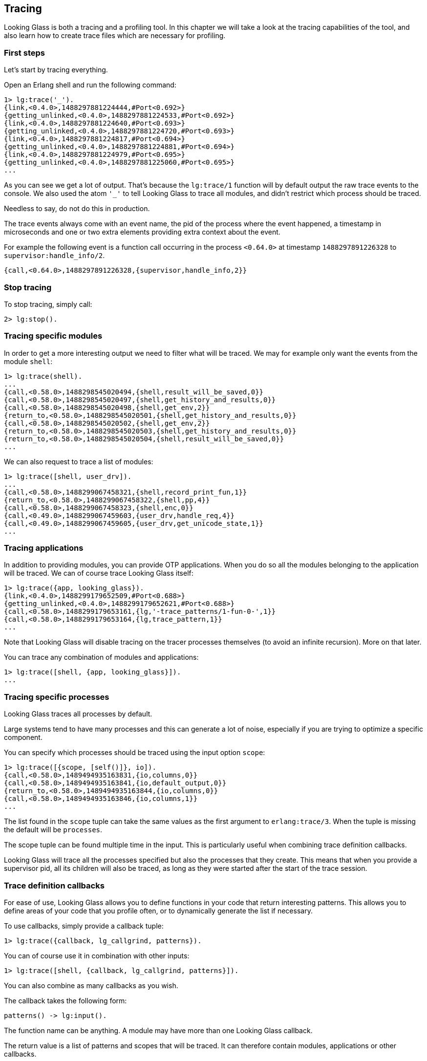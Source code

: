 [[tracing]]
== Tracing

Looking Glass is both a tracing and a profiling tool.
In this chapter we will take a look at the tracing
capabilities of the tool, and also learn how to create
trace files which are necessary for profiling.

=== First steps

Let's start by tracing everything.

Open an Erlang shell and run the following command:

[source,erlang]
----
1> lg:trace('_').
{link,<0.4.0>,1488297881224444,#Port<0.692>}
{getting_unlinked,<0.4.0>,1488297881224533,#Port<0.692>}
{link,<0.4.0>,1488297881224640,#Port<0.693>}
{getting_unlinked,<0.4.0>,1488297881224720,#Port<0.693>}
{link,<0.4.0>,1488297881224817,#Port<0.694>}
{getting_unlinked,<0.4.0>,1488297881224881,#Port<0.694>}
{link,<0.4.0>,1488297881224979,#Port<0.695>}
{getting_unlinked,<0.4.0>,1488297881225060,#Port<0.695>}
...
----

As you can see we get a lot of output. That's because
the `lg:trace/1` function will by default output the
raw trace events to the console. We also used the atom
`'_'` to tell Looking Glass to trace all modules, and
didn't restrict which process should be traced.

Needless to say, do not do this in production.

The trace events always come with an event name, the pid
of the process where the event happened, a timestamp in
microseconds and one or two extra elements providing
extra context about the event.

For example the following event is a function call occurring
in the process `<0.64.0>` at timestamp `1488297891226328`
to `supervisor:handle_info/2`.

[source,erlang]
----
{call,<0.64.0>,1488297891226328,{supervisor,handle_info,2}}
----

=== Stop tracing

To stop tracing, simply call:

[source,erlang]
----
2> lg:stop().
----

=== Tracing specific modules

In order to get a more interesting output we need to filter
what will be traced. We may for example only want the events
from the module `shell`:

[source,erlang]
----
1> lg:trace(shell).
...
{call,<0.58.0>,1488298545020494,{shell,result_will_be_saved,0}}
{call,<0.58.0>,1488298545020497,{shell,get_history_and_results,0}}
{call,<0.58.0>,1488298545020498,{shell,get_env,2}}
{return_to,<0.58.0>,1488298545020501,{shell,get_history_and_results,0}}
{call,<0.58.0>,1488298545020502,{shell,get_env,2}}
{return_to,<0.58.0>,1488298545020503,{shell,get_history_and_results,0}}
{return_to,<0.58.0>,1488298545020504,{shell,result_will_be_saved,0}}
...
----

We can also request to trace a list of modules:

[source,erlang]
----
1> lg:trace([shell, user_drv]).
...
{call,<0.58.0>,1488299067458321,{shell,record_print_fun,1}}
{return_to,<0.58.0>,1488299067458322,{shell,pp,4}}
{call,<0.58.0>,1488299067458323,{shell,enc,0}}
{call,<0.49.0>,1488299067459603,{user_drv,handle_req,4}}
{call,<0.49.0>,1488299067459605,{user_drv,get_unicode_state,1}}
...
----

=== Tracing applications

In addition to providing modules, you can provide OTP applications.
When you do so all the modules belonging to the application will
be traced. We can of course trace Looking Glass itself:

[source,erlang]
----
1> lg:trace({app, looking_glass}).
{link,<0.4.0>,1488299179652509,#Port<0.688>}
{getting_unlinked,<0.4.0>,1488299179652621,#Port<0.688>}
{call,<0.58.0>,1488299179653161,{lg,'-trace_patterns/1-fun-0-',1}}
{call,<0.58.0>,1488299179653164,{lg,trace_pattern,1}}
...
----

Note that Looking Glass will disable tracing on the tracer processes
themselves (to avoid an infinite recursion). More on that later.

You can trace any combination of modules and applications:

[source,erlang]
----
1> lg:trace([shell, {app, looking_glass}]).
...
----

=== Tracing specific processes

Looking Glass traces all processes by default.

Large systems tend to have many processes and this can generate
a lot of noise, especially if you are trying to optimize a
specific component.

You can specify which processes should be traced using the
input option `scope`:

[source,erlang]
----
1> lg:trace([{scope, [self()]}, io]).
{call,<0.58.0>,1489494935163831,{io,columns,0}}
{call,<0.58.0>,1489494935163841,{io,default_output,0}}
{return_to,<0.58.0>,1489494935163844,{io,columns,0}}
{call,<0.58.0>,1489494935163846,{io,columns,1}}
...
----

The list found in the `scope` tuple can take the same values
as the first argument to `erlang:trace/3`. When the tuple is
missing the default will be `processes`.

The scope tuple can be found multiple time in the input.
This is particularly useful when combining trace definition
callbacks.

Looking Glass will trace all the processes specified but
also the processes that they create. This means that when
you provide a supervisor pid, all its children will also
be traced, as long as they were started after the start
of the trace session.

=== Trace definition callbacks

For ease of use, Looking Glass allows you to define functions in
your code that return interesting patterns. This allows you to
define areas of your code that you profile often, or to dynamically
generate the list if necessary.

To use callbacks, simply provide a callback tuple:

[source,erlang]
----
1> lg:trace({callback, lg_callgrind, patterns}).
----

You can of course use it in combination with other inputs:

[source,erlang]
----
1> lg:trace([shell, {callback, lg_callgrind, patterns}]).
----

You can also combine as many callbacks as you wish.

The callback takes the following form:

[source,erlang]
----
patterns() -> lg:input().
----

The function name can be anything. A module may have more than one
Looking Glass callback.

The return value is a list of patterns and scopes that will
be traced. It can therefore contain modules, applications
or other callbacks.

An example callback could be:

[source,erlang]
----
-module(ranch_lg).
-export([connections/0]).

%% Trace all events but only from the TCP connection processes.
connections() ->
    ConnsPid = ranch_server:get_connections_sup(tcp_echo),
    ['_', {scope, [ConnsPid]}].
----

=== Tracers

Looking Glass comes with a number of tracers. The default is called
`lg_raw_console_tracer` and simply outputs the events to the console,
without any formatting applied.

The default `lg:trace/1` call is equivalent to the following:

[source,erlang]
----
1> lg:trace(shell, lg_raw_console_tracer, undefined, #{}).
----

The arguments are, in order, the trace patterns (the modules or
applications that need to be traced), the tracer module, the tracer
options, and the Looking Glass options.

=== Tracing to file

Looking Glass comes with a tracer that saves all events directly
into a compressed file. Trace files can be used for replaying events
(for example if you're looking for something specific when debugging)
or for profiling.

Looking Glass compresses the trace files using the LZ4 compression
algorithm. This algorithm was chosen for its very low footprint;
it allows us to reduce the trace file size without putting a strain
on the system being traced. The files produced are compatible with
the LZ4 command line tools.

The options for this tracer are only the filename:

[source,erlang]
----
1> lg:trace('_', lg_file_tracer, "traces.lz4").
----

If you play with the shell a little after running this command,
and then run `lg:stop().` you can see that the following files
have been created:

[source,bash]
----
$ ls -l traces.lz4.*
-rw-r--r-- 1 essen essen 333676 Feb 28 18:24 traces.lz4.1
-rw-r--r-- 1 essen essen 384471 Feb 28 18:24 traces.lz4.2
-rw-r--r-- 1 essen essen 333776 Feb 28 18:24 traces.lz4.3
-rw-r--r-- 1 essen essen  11689 Feb 28 18:24 traces.lz4.4
----

Looking Glass will create one trace file per scheduler by
default (which is typically equal to the number of cores
you have on your machine). The files are split so that
all the events of one process are always stored in the
same file.

We can use the file reader module coming with Looking Glass
to inspect the contents of the files:

[source,erlang]
----
2> lg_file_reader:foreach(fun(E) -> erlang:display(E) end, "traces.lz4.1").
{call,<0.51.0>,1488302656982110,{group,io_request,5}}
{call,<0.51.0>,1488302656982114,{group,io_request,4}}
{call,<0.51.0>,1488302656982117,{group,get_tty_geometry,1}}
{call,<0.75.0>,1488302656982129,{file_io_server,io_request,2}}
...
----

Careful though, don't run this on production either!
Trace files can become really, really big.

You may also write a slightly larger fun to filter what
you want to see, for example all events from a single
process:

[source,erlang]
----
3> Pid = pid(0,51,0).
<0.51.0>
4> F = fun(E) when element(2, E) =:= Pid ->
            erlang:display(E);
          (_) ->
            ok
       end.
#Fun<erl_eval.6.52032458>
5> lg_file_reader:foreach(F, "traces.lz4.1").
{call,<0.51.0>,1488302656982110,{group,io_request,5}}
{call,<0.51.0>,1488302656982114,{group,io_request,4}}
{call,<0.51.0>,1488302656982117,{group,get_tty_geometry,1}}
{return_to,<0.51.0>,1488302656982306,{group,io_request,4}}
...
----

=== Tracer mode

When tracing to file for the purposes of profiling, you
most likely do not care about certain events, like processes
being linked. To disable any unnecessary event for profiling,
pass the `mode` option:

[source,erlang]
----
1> lg:trace('_', lg_file_tracer, "traces.lz4", #{mode => profile}).
----

[[tracing_running]]
You can also get extra events that are only useful for profiling
by enabling options. The `running` option will enable events
indicating when processes are scheduled in or out. It's generally
useful to have as it enables additional stats, but can take a lot
of resources and so isn't enabled by default:

[source,erlang]
----
1> lg:trace('_', lg_file_tracer, "traces.lz4",
    #{mode => profile, running => true}).
----

[[tracing_send]]
You may want to also trace the messages sent by the processes.
To do so you need to enable the `send` option. You can then
xref:messages[obtain detailed information about the processes
sending messages]. To enable the tracing of messages:

[source,erlang]
----
1> lg:trace('_', lg_file_tracer, "traces.lz4",
    #{send => true}).
----

All the options in this section can be combined at will. It is
possible to use the data from the same tracing session when
profiling both functions and messages.

=== Trace file rotation

For long running sessions Looking Glass can rotate trace files.
This is a feature that helps avoid running out of disk space
and is not meant to be for keeping files small (Looking Glass
can deal with very large files just fine).

Instead of passing a filename prefix as a third argument to
`lg:trace/3,4`, a map can be provided. There are currently
three options including the `filename_prefix`. The other options
are the maximum file size in bytes, `max_size`, and the number
of events that will be stored per LZ4 frame in the file,
`events_per_frame`. These two options allow you to control
how often the file will be written to or rotated.

The following example will limit the file sizes to 100MB:

[source,erlang]
----
1> lg:trace('_', lg_file_tracer,
    #{filename_prefix => "traces.lz4", max_size => 100000000},
    #{mode => profile, running => true}).
----

During testing of this feature it appeared that the rotation
as it's currently implemented is expensive, therefore you
should be careful not to put a value that's too low.
